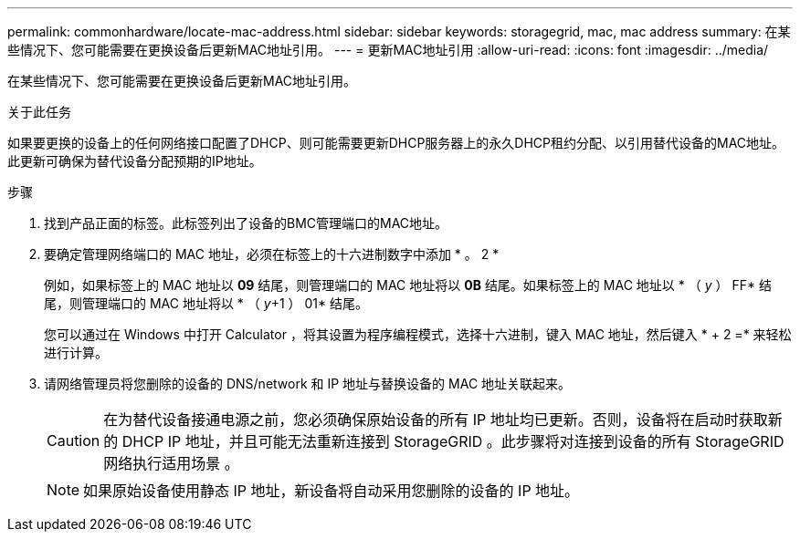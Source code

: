 ---
permalink: commonhardware/locate-mac-address.html 
sidebar: sidebar 
keywords: storagegrid, mac, mac address 
summary: 在某些情况下、您可能需要在更换设备后更新MAC地址引用。 
---
= 更新MAC地址引用
:allow-uri-read: 
:icons: font
:imagesdir: ../media/


[role="lead"]
在某些情况下、您可能需要在更换设备后更新MAC地址引用。

.关于此任务
如果要更换的设备上的任何网络接口配置了DHCP、则可能需要更新DHCP服务器上的永久DHCP租约分配、以引用替代设备的MAC地址。此更新可确保为替代设备分配预期的IP地址。

.步骤
. 找到产品正面的标签。此标签列出了设备的BMC管理端口的MAC地址。
. 要确定管理网络端口的 MAC 地址，必须在标签上的十六进制数字中添加 * 。 2 *
+
例如，如果标签上的 MAC 地址以 *09* 结尾，则管理端口的 MAC 地址将以 *0B* 结尾。如果标签上的 MAC 地址以 * （ _y_ ） FF* 结尾，则管理端口的 MAC 地址将以 * （ _y_+1 ） 01* 结尾。

+
您可以通过在 Windows 中打开 Calculator ，将其设置为程序编程模式，选择十六进制，键入 MAC 地址，然后键入 * + 2 =* 来轻松进行计算。

. 请网络管理员将您删除的设备的 DNS/network 和 IP 地址与替换设备的 MAC 地址关联起来。
+

CAUTION: 在为替代设备接通电源之前，您必须确保原始设备的所有 IP 地址均已更新。否则，设备将在启动时获取新的 DHCP IP 地址，并且可能无法重新连接到 StorageGRID 。此步骤将对连接到设备的所有 StorageGRID 网络执行适用场景 。

+

NOTE: 如果原始设备使用静态 IP 地址，新设备将自动采用您删除的设备的 IP 地址。


